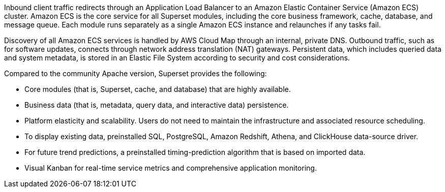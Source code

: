 // Replace the content in <>
// Briefly describe the software. Use consistent and clear branding. 
// Include the benefits of using the software on AWS, and provide details on usage scenarios.

Inbound client traffic redirects through an Application Load Balancer to an Amazon Elastic Container Service (Amazon ECS) cluster. Amazon ECS is the core service for all Superset modules, including the core business framework, cache, database, and message queue. Each module runs separately as a single Amazon ECS instance and relaunches if any tasks fail.

Discovery of all Amazon ECS services is handled by AWS Cloud Map through an internal, private DNS. Outbound traffic, such as for software updates, connects through network address translation (NAT) gateways. Persistent data, which includes queried data and system metadata, is stored in an Elastic File System according to security and cost considerations.

Compared to the community Apache version, Superset provides the following:

* Core modules (that is, Superset, cache, and database) that are highly available.
* Business data (that is, metadata, query data, and interactive data) persistence.
* Platform elasticity and scalability. Users do not need to maintain the infrastructure and associated resource scheduling.
* To display existing data, preinstalled SQL, PostgreSQL, Amazon Redshift, Athena, and ClickHouse data-source driver.
* For future trend predictions, a preinstalled timing-prediction algorithm that is based on imported data.
* Visual Kanban for real-time service metrics and comprehensive application monitoring.